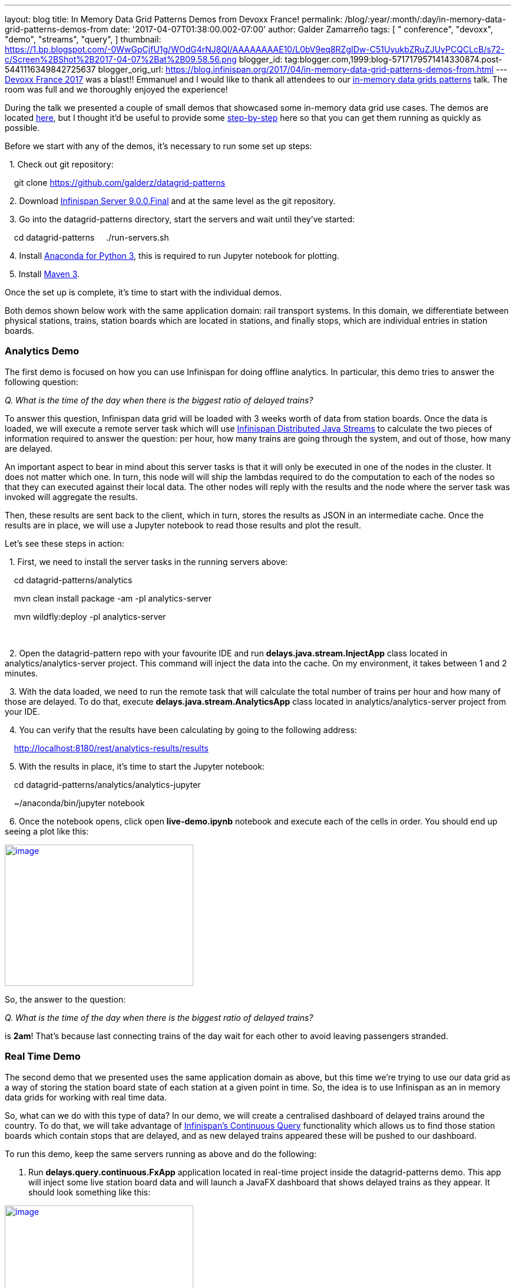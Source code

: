---
layout: blog
title: In Memory Data Grid Patterns Demos from Devoxx France!
permalink: /blog/:year/:month/:day/in-memory-data-grid-patterns-demos-from
date: '2017-04-07T01:38:00.002-07:00'
author: Galder Zamarreño
tags: [ " conference", "devoxx",
"demo",
"streams",
"query",
]
thumbnail: https://1.bp.blogspot.com/-0WwGpCjfU1g/WOdG4rNJ8QI/AAAAAAAAE10/L0bV9eq8RZgIDw-C51UyukbZRuZJUyPCQCLcB/s72-c/Screen%2BShot%2B2017-04-07%2Bat%2B09.58.56.png
blogger_id: tag:blogger.com,1999:blog-5717179571414330874.post-5441116349842725637
blogger_orig_url: https://blog.infinispan.org/2017/04/in-memory-data-grid-patterns-demos-from.html
---
http://devoxx.fr/[Devoxx France 2017] was a blast!! Emmanuel and I would
like to thank all attendees to our
http://cfp.devoxx.fr/2017/talk/UKK-0693/Architecture_par_la_pratique:_patterns_d%E2%80%99utilisation_de_systemes_in-memory_-_WD-40_entre_vos_donnees_et_vos_applis[in-memory
data grids patterns] talk. The room was full and we thoroughly enjoyed
the experience!

During the talk we presented a couple of small demos that showcased some
in-memory data grid use cases. The demos are located
https://github.com/galderz/datagrid-patterns[here], but I thought it'd
be useful to provide some
https://github.com/galderz/datagrid-patterns[step-by-step] here so that
you can get them running as quickly as possible.

Before we start with any of the demos, it's necessary to run some set up
steps:

  1. Check out git repository:

    git clone https://github.com/galderz/datagrid-patterns

  2. Download
http://downloads.jboss.org/infinispan/9.0.0.Final/infinispan-server-9.0.0.Final-bin.zip[Infinispan
Server 9.0.0.Final] and at the same level as the git repository.

  3. Go into the datagrid-patterns directory, start the servers and wait
until they've started:

    cd datagrid-patterns
    ./run-servers.sh

  4. Install https://www.continuum.io/downloads[Anaconda for Python 3],
this is required to run Jupyter notebook for plotting.

  5. Install https://maven.apache.org/download.cgi[Maven 3].

Once the set up is complete, it's time to start with the individual
demos.

Both demos shown below work with the same application domain: rail
transport systems. In this domain, we differentiate between physical
stations, trains, station boards which are located in stations, and
finally stops, which are individual entries in station boards.


=== Analytics Demo


The first demo is focused on how you can use Infinispan for doing
offline analytics. In particular, this demo tries to answer the
following question:

_Q. What is the time of the day when there is the biggest ratio of
delayed trains?_



To answer this question, Infinispan data grid will be loaded with 3
weeks worth of data from station boards. Once the data is loaded, we
will execute a remote server task which will use
http://infinispan.org/docs/stable/user_guide/user_guide.html#streams[Infinispan
Distributed Java Streams] to calculate the two pieces of information
required to answer the question: per hour, how many trains are going
through the system, and out of those, how many are delayed.



An important aspect to bear in mind about this server tasks is that it
will only be executed in one of the nodes in the cluster. It does not
matter which one. In turn, this node will will ship the lambdas required
to do the computation to each of the nodes so that they can executed
against their local data. The other nodes will reply with the results
and the node where the server task was invoked will aggregate the
results.



Then, these results are sent back to the client, which in turn, stores
the results as JSON in an intermediate cache. Once the results are in
place, we will use a Jupyter notebook to read those results and plot the
result.



Let's see these steps in action:



  1. First, we need to install the server tasks in the running servers
above:



    cd datagrid-patterns/analytics

    mvn clean install package -am -pl analytics-server

    mvn wildfly:deploy -pl analytics-server

    

  2. Open the datagrid-pattern repo with your favourite IDE and run
*delays.java.stream.InjectApp* class located in
analytics/analytics-server project. This command will inject the data
into the cache. On my environment, it takes between 1 and 2 minutes.



  3. With the data loaded, we need to run the remote task that will
calculate the total number of trains per hour and how many of those are
delayed. To do that, execute *delays.java.stream.AnalyticsApp* class
located in analytics/analytics-server project from your IDE.



  4. You can verify that the results have been calculating by going to
the following address:



    http://localhost:8180/rest/analytics-results/results



  5. With the results in place, it's time to start the Jupyter notebook:



    cd datagrid-patterns/analytics/analytics-jupyter

    ~/anaconda/bin/jupyter notebook



  6. Once the notebook opens, click open *live-demo.ipynb* notebook and
execute each of the cells in order. You should end up seeing a plot like
this:



https://1.bp.blogspot.com/-0WwGpCjfU1g/WOdG4rNJ8QI/AAAAAAAAE10/L0bV9eq8RZgIDw-C51UyukbZRuZJUyPCQCLcB/s1600/Screen%2BShot%2B2017-04-07%2Bat%2B09.58.56.png[image:https://1.bp.blogspot.com/-0WwGpCjfU1g/WOdG4rNJ8QI/AAAAAAAAE10/L0bV9eq8RZgIDw-C51UyukbZRuZJUyPCQCLcB/s320/Screen%2BShot%2B2017-04-07%2Bat%2B09.58.56.png[image,width=320,height=240]]



So, the answer to the question:



_Q. What is the time of the day when there is the biggest ratio of
delayed trains?_



is *2am*! That's because last connecting trains of the day wait for each
other to avoid leaving passengers stranded.



=== Real Time Demo



The second demo that we presented uses the same application domain as
above, but this time we're trying to use our data grid as a way of
storing the station board state of each station at a given point in
time. So, the idea is to use Infinispan as an in memory data grids for
working with real time data.



So, what can we do with this type of data? In our demo, we will create a
centralised dashboard of delayed trains around the country. To do that,
we will take advantage of
http://infinispan.org/docs/stable/user_guide/user_guide.html#query.continuous[Infinispan's
Continuous Query] functionality which allows us to find those station
boards which contain stops that are delayed, and as new delayed trains
appeared these will be pushed to our dashboard.



To run this demo, keep the same servers running as above and do the
following:



1. Run *delays.query.continuous.FxApp* application located in real-time
project inside the datagrid-patterns demo. This app will inject some
live station board data and will launch a JavaFX dashboard that shows
delayed trains as they appear. It should look something like this:



https://2.bp.blogspot.com/-vyFHhzmswQg/WOdJ1PnoOJI/AAAAAAAAE2A/Ui1YS1T93JIxPKpwbS6u0p1whsok3nxfwCLcB/s1600/Screen%2BShot%2B2017-04-07%2Bat%2B10.11.40.png[image:https://2.bp.blogspot.com/-vyFHhzmswQg/WOdJ1PnoOJI/AAAAAAAAE2A/Ui1YS1T93JIxPKpwbS6u0p1whsok3nxfwCLcB/s320/Screen%2BShot%2B2017-04-07%2Bat%2B10.11.40.png[image,width=320,height=248]]





=== Conclusion

This has been a summary of the demos that we run in our talk at Devoxx
France with the intention of getting you running these demos as quickly
as possible. The repository contains more detailed information of these
demos. If there's anything unclear or any of the instructions above are
not working, please let us know!



Thanks to Emmanuel Bernard for partnering with me for this Devoxx France
talk and for the continuous feedback while developing the demos. Thanks
as well to Tristan Tarrant for the input in the demos and many thanks to
all Devoxx France attendees who attended our talk :)



A very special thanks to *Alexandre Masselot* whose
https://www.slideshare.net/alexmass/swiss-transport-in-real-time-tribulations-in-the-big-data-stack["Swiss
Transport in Real Time: Tribulations in the Big] Data Stack" talk at
Soft-Shake 2016 was the inspiration for these demos. @Alex, thanks a lot
for sharing the demos and data with me and the rest of the community!!



In a just a few weeks I'll be at
http://www.developermarch.com/developersummit/[Great Indian Developer
Summit] presenting these demos and much more! Stay tuned :)



Cheers,

Galder
